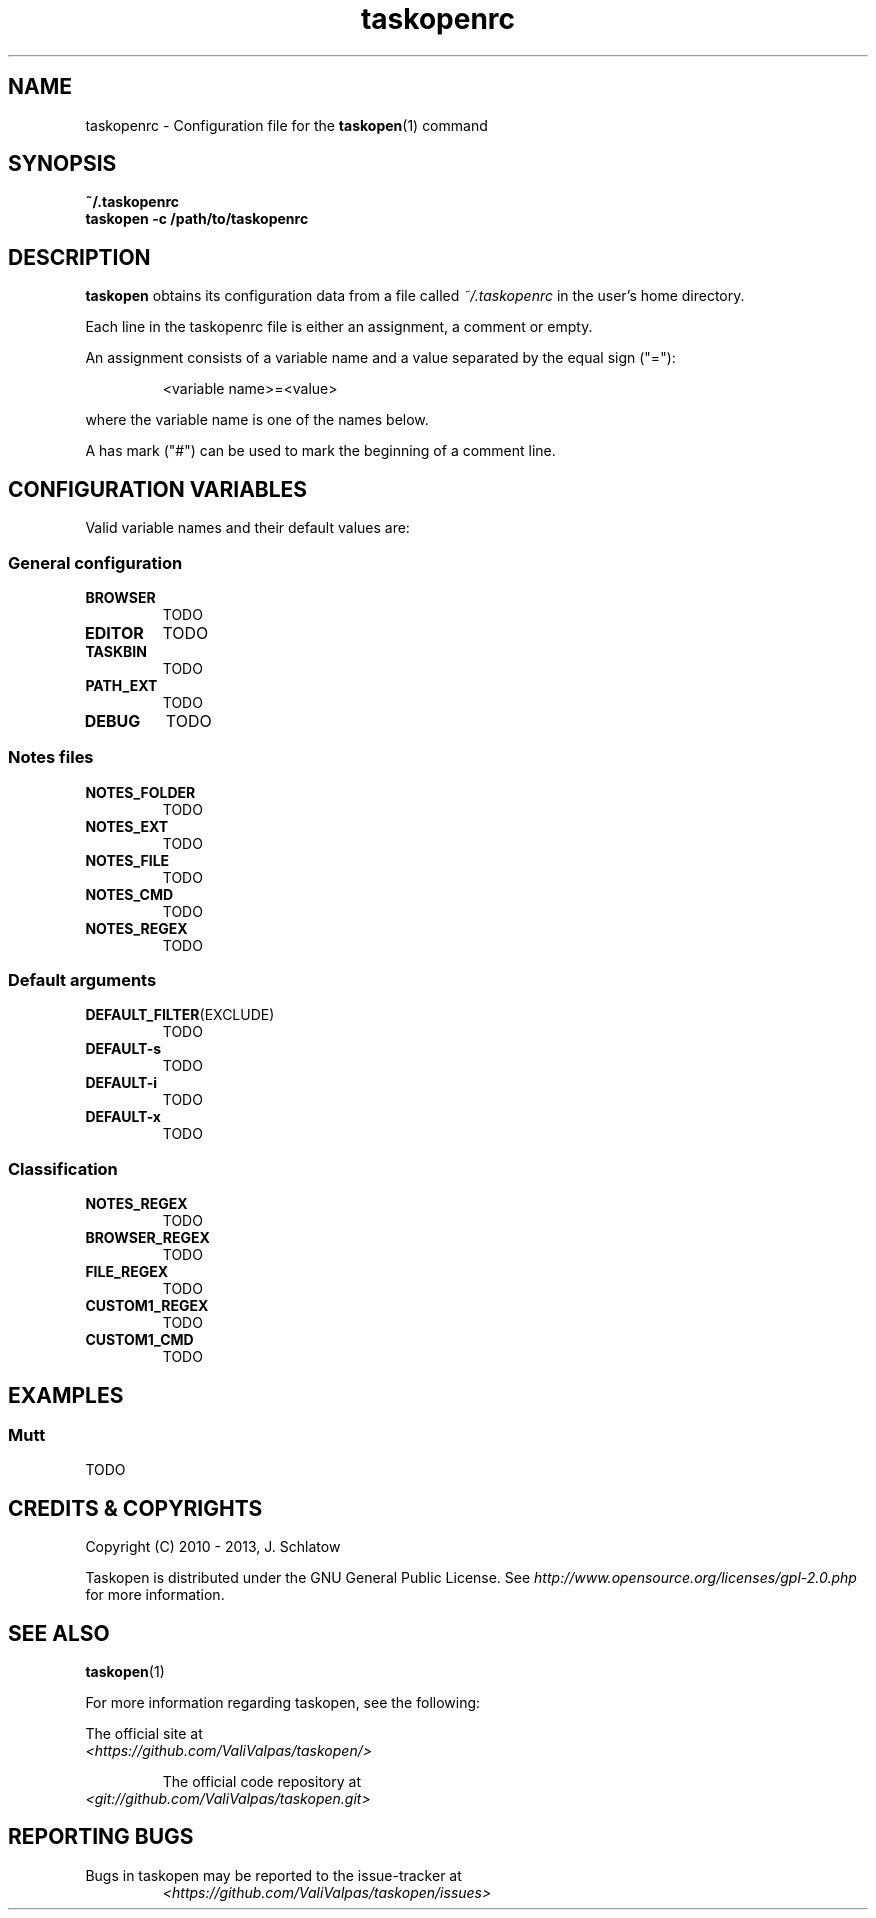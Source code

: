 .TH taskopenrc 5 2013-02-07 "taskopen v1.0-devel" "User Manuals"

.SH NAME
taskopenrc \- Configuration file for the
.BR taskopen (1)
command

.SH SYNOPSIS
.B ~/.taskopenrc
.br
.B taskopen -c /path/to/taskopenrc

.SH DESCRIPTION
.B taskopen
obtains its configuration data from a file called
.I ~/.taskopenrc
in the user's home directory.

Each line in the taskopenrc file is either an assignment, a comment or empty.

An assignment consists of a variable name and a value separated by the equal sign ("="):

.RS
<variable name>=<value>
.RE

where the variable name is one of the names below.

A has mark ("#") can be used to mark the beginning of a comment line.

.SH CONFIGURATION VARIABLES
Valid variable names and their default values are:

.SS General configuration
.TP
.BR BROWSER
TODO

.TP
.BR EDITOR
TODO

.TP
.BR TASKBIN
TODO

.TP
.BR PATH_EXT
TODO

.TP
.BR DEBUG
TODO

.SS "Notes" files

.TP
.BR NOTES_FOLDER
TODO

.TP
.BR NOTES_EXT
TODO

.TP
.BR NOTES_FILE
TODO

.TP
.BR NOTES_CMD
TODO

.TP
.BR NOTES_REGEX
TODO

.SS Default arguments

.TP
.BR DEFAULT_FILTER (EXCLUDE)
TODO

.TP
.BR DEFAULT-s
TODO

.TP
.BR DEFAULT-i
TODO

.TP
.BR DEFAULT-x
TODO

.SS Classification

.TP
.BR NOTES_REGEX
TODO

.TP
.BR BROWSER_REGEX
TODO

.TP
.BR FILE_REGEX
TODO

.TP
.BR CUSTOM1_REGEX
TODO

.TP
.BR CUSTOM1_CMD
TODO

.SH EXAMPLES

.SS Mutt
TODO

.SH "CREDITS & COPYRIGHTS"
Copyright (C) 2010 \- 2013, J. Schlatow

Taskopen is distributed under the GNU General Public License. See
.I http://www.opensource.org/licenses/gpl-2.0.php
for more information.

.SH SEE ALSO
.BR taskopen (1)

For more information regarding taskopen, see the following:

The official site at
.TP
.I <https://github.com/ValiValpas/taskopen/>

The official code repository at
.TP
.I <git://github.com/ValiValpas/taskopen.git>

.SH REPORTING BUGS
.TP
Bugs in taskopen may be reported to the issue-tracker at
.I <https://github.com/ValiValpas/taskopen/issues>
